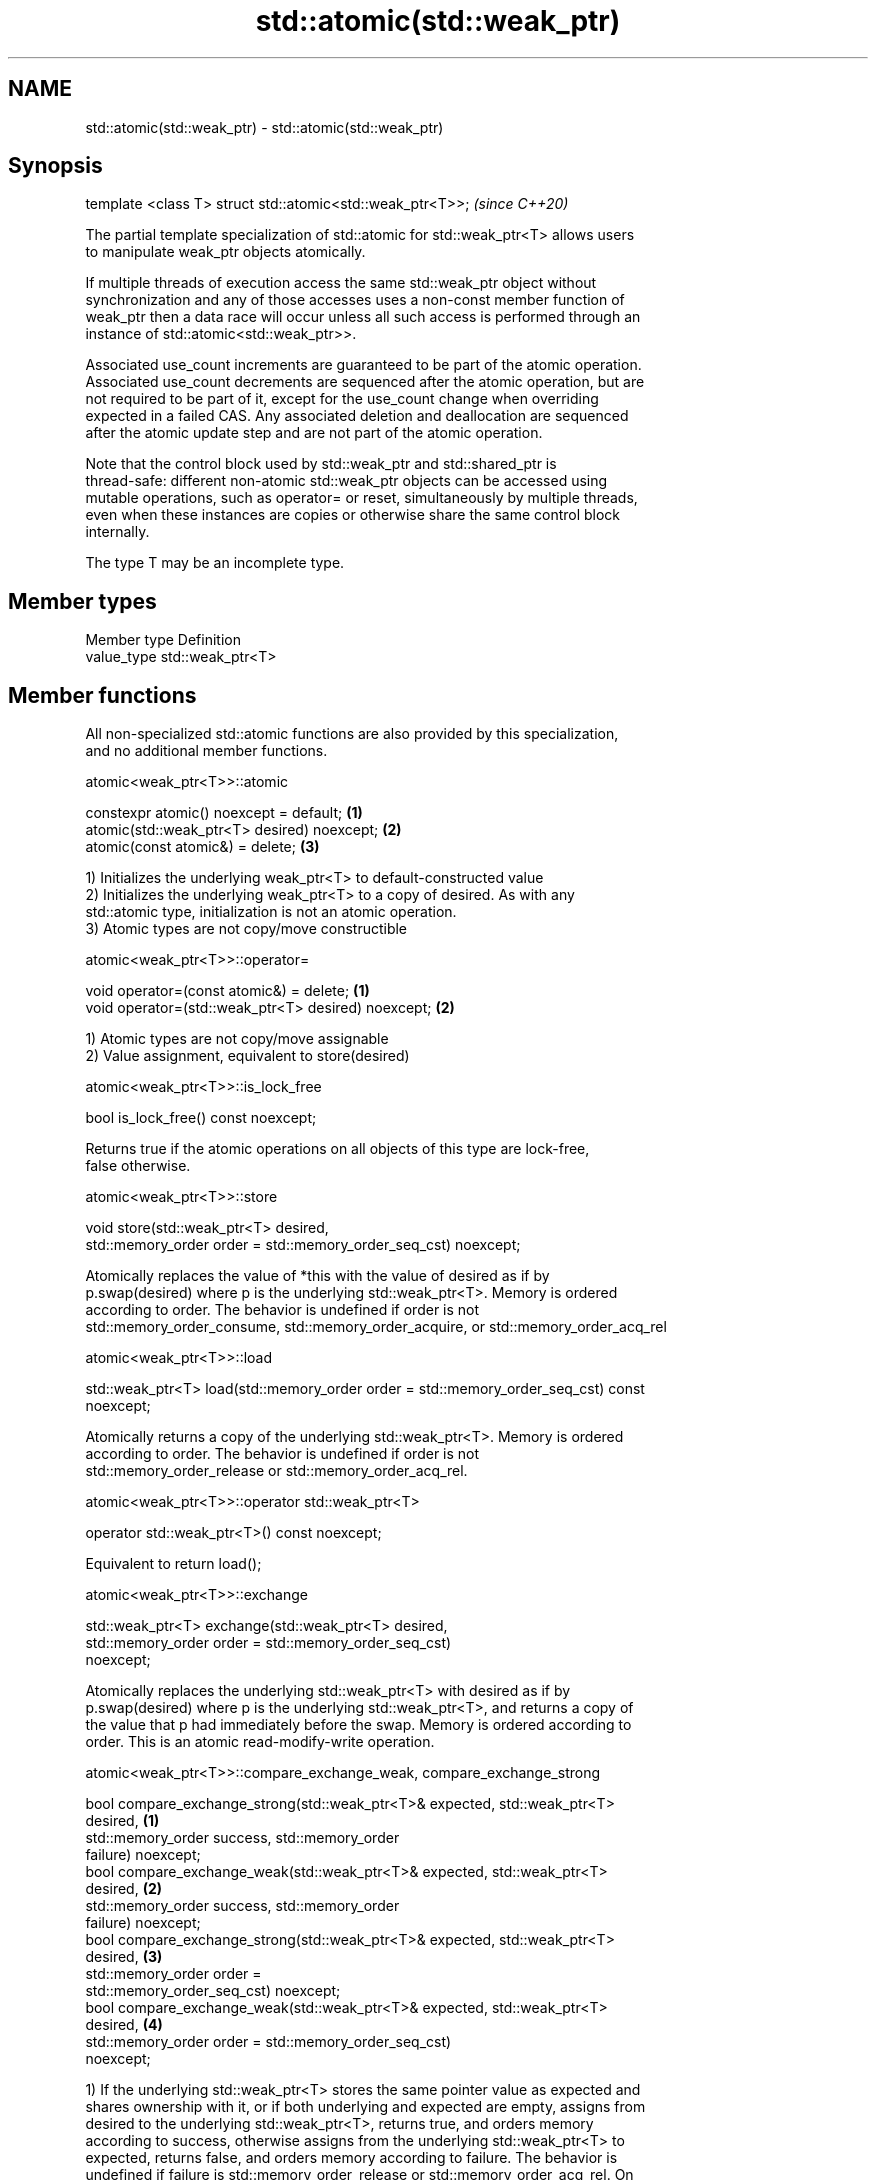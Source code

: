 .TH std::atomic(std::weak_ptr) 3 "2018.03.28" "http://cppreference.com" "C++ Standard Libary"
.SH NAME
std::atomic(std::weak_ptr) \- std::atomic(std::weak_ptr)

.SH Synopsis
   template <class T> struct std::atomic<std::weak_ptr<T>>;  \fI(since C++20)\fP

   The partial template specialization of std::atomic for std::weak_ptr<T> allows users
   to manipulate weak_ptr objects atomically.

   If multiple threads of execution access the same std::weak_ptr object without
   synchronization and any of those accesses uses a non-const member function of
   weak_ptr then a data race will occur unless all such access is performed through an
   instance of std::atomic<std::weak_ptr>>.

   Associated use_count increments are guaranteed to be part of the atomic operation.
   Associated use_count decrements are sequenced after the atomic operation, but are
   not required to be part of it, except for the use_count change when overriding
   expected in a failed CAS. Any associated deletion and deallocation are sequenced
   after the atomic update step and are not part of the atomic operation.

   Note that the control block used by std::weak_ptr and std::shared_ptr is
   thread-safe: different non-atomic std::weak_ptr objects can be accessed using
   mutable operations, such as operator= or reset, simultaneously by multiple threads,
   even when these instances are copies or otherwise share the same control block
   internally.

   The type T may be an incomplete type.

.SH Member types

   Member type Definition
   value_type  std::weak_ptr<T>

.SH Member functions

   All non-specialized std::atomic functions are also provided by this specialization,
   and no additional member functions.

atomic<weak_ptr<T>>::atomic

   constexpr atomic() noexcept = default;     \fB(1)\fP
   atomic(std::weak_ptr<T> desired) noexcept; \fB(2)\fP
   atomic(const atomic&) = delete;            \fB(3)\fP

   1) Initializes the underlying weak_ptr<T> to default-constructed value
   2) Initializes the underlying weak_ptr<T> to a copy of desired. As with any
   std::atomic type, initialization is not an atomic operation.
   3) Atomic types are not copy/move constructible

atomic<weak_ptr<T>>::operator=

   void operator=(const atomic&) = delete;            \fB(1)\fP
   void operator=(std::weak_ptr<T> desired) noexcept; \fB(2)\fP

   1) Atomic types are not copy/move assignable
   2) Value assignment, equivalent to store(desired)

atomic<weak_ptr<T>>::is_lock_free

   bool is_lock_free() const noexcept;

   Returns true if the atomic operations on all objects of this type are lock-free,
   false otherwise.

atomic<weak_ptr<T>>::store

   void store(std::weak_ptr<T> desired,
              std::memory_order order = std::memory_order_seq_cst) noexcept;

   Atomically replaces the value of *this with the value of desired as if by
   p.swap(desired) where p is the underlying std::weak_ptr<T>. Memory is ordered
   according to order. The behavior is undefined if order is not
   std::memory_order_consume, std::memory_order_acquire, or std::memory_order_acq_rel

atomic<weak_ptr<T>>::load

   std::weak_ptr<T> load(std::memory_order order = std::memory_order_seq_cst) const
   noexcept;

   Atomically returns a copy of the underlying std::weak_ptr<T>. Memory is ordered
   according to order. The behavior is undefined if order is not
   std::memory_order_release or std::memory_order_acq_rel.

atomic<weak_ptr<T>>::operator std::weak_ptr<T>

   operator std::weak_ptr<T>() const noexcept;

   Equivalent to return load();

atomic<weak_ptr<T>>::exchange

   std::weak_ptr<T> exchange(std::weak_ptr<T> desired,
                             std::memory_order order = std::memory_order_seq_cst)
   noexcept;

   Atomically replaces the underlying std::weak_ptr<T> with desired as if by
   p.swap(desired) where p is the underlying std::weak_ptr<T>, and returns a copy of
   the value that p had immediately before the swap. Memory is ordered according to
   order. This is an atomic read-modify-write operation.

atomic<weak_ptr<T>>::compare_exchange_weak, compare_exchange_strong

   bool compare_exchange_strong(std::weak_ptr<T>& expected, std::weak_ptr<T>
   desired,                                                                        \fB(1)\fP
                                std::memory_order success, std::memory_order
   failure) noexcept;
   bool compare_exchange_weak(std::weak_ptr<T>& expected, std::weak_ptr<T>
   desired,                                                                        \fB(2)\fP
                              std::memory_order success, std::memory_order
   failure) noexcept;
   bool compare_exchange_strong(std::weak_ptr<T>& expected, std::weak_ptr<T>
   desired,                                                                        \fB(3)\fP
                                std::memory_order order =
   std::memory_order_seq_cst) noexcept;
   bool compare_exchange_weak(std::weak_ptr<T>& expected, std::weak_ptr<T>
   desired,                                                                        \fB(4)\fP
                              std::memory_order order = std::memory_order_seq_cst)
   noexcept;

   1) If the underlying std::weak_ptr<T> stores the same pointer value as expected and
   shares ownership with it, or if both underlying and expected are empty, assigns from
   desired to the underlying std::weak_ptr<T>, returns true, and orders memory
   according to success, otherwise assigns from the underlying std::weak_ptr<T> to
   expected, returns false, and orders memory according to failure. The behavior is
   undefined if failure is std::memory_order_release or std::memory_order_acq_rel. On
   success, the operation is an atomic read-modify-write operation on *this and
   expected is not accessed after the atomic update. On failure, the operation is an
   atomic load operation on *this and expected is updated with the existing value read
   from the atomic object. This update to expected's use_count is part of this atomic
   operation, although the write itself (and any subsequent deallocation/destruction)
   is not required to be.
   2) Same as \fB(1)\fP, but may also fail spuriously.
   3) Equivalent to: return compare_exchange_strong(expected, desired, order,
   fail_order);, where fail_order is the same as order except that
   std:memory_order_acq_rel is replaced by std::memory_order_acquire and
   std::memory_order_release is replaced by std::memory_order_relaxed.
   4) Equivalent to: return compare_exchange_weak(expected, desired, order,
   fail_order); where fail_order is the same as order except that
   std::memory_order_acq_rel is replaced by std::memory_order_acquire and
   std::memory_order_release is replaced by std::memory_order_relaxed.

.SH Member constants

   The only standard std::atomic member constant is_always_lock_free is also provided
   by this specialization.

atomic<weak_ptr<T>>::is_always_lock_free

   static constexpr bool is_always_lock_free = /*implementation-defined*/;

.SH Example

    This section is incomplete
    Reason: no example

.SH See also

   atomic  atomic class template and specializations for bool, integral, and pointer
   \fI(C++11)\fP types
           \fI(class template)\fP 

.SH Category:

     * Todo no example

